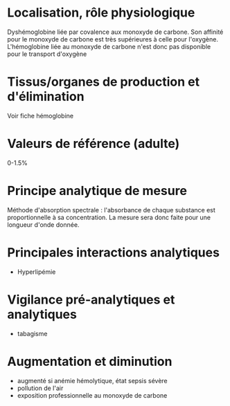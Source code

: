 * Localisation, rôle physiologique
:PROPERTIES:
:CUSTOM_ID: localisation-rôle-physiologique
:END:
Dyshémoglobine liée par covalence aux monoxyde de carbone. Son affinité
pour le monoxyde de carbone est très supérieures à celle pour l'oxygène.
L'hémoglobine liée au monoxyde de carbone n'est donc pas disponible pour
le transport d'oxygène

* Tissus/organes de production et d'élimination
:PROPERTIES:
:CUSTOM_ID: tissusorganes-de-production-et-délimination
:END:
Voir fiche hémoglobine

* Valeurs de référence (adulte)
:PROPERTIES:
:CUSTOM_ID: valeurs-de-référence-adulte
:END:
0-1.5%

* Principe analytique de mesure
:PROPERTIES:
:CUSTOM_ID: principe-analytique-de-mesure
:END:
Méthode d'absorption spectrale : l'absorbance de chaque substance est
proportionnelle à sa concentration. La mesure sera donc faite pour une
longueur d'onde donnée.

* Principales interactions analytiques
:PROPERTIES:
:CUSTOM_ID: principales-interactions-analytiques
:END:
- Hyperlipémie

* Vigilance pré-analytiques et analytiques
:PROPERTIES:
:CUSTOM_ID: vigilance-pré-analytiques-et-analytiques
:END:
- tabagisme

* Augmentation et diminution
:PROPERTIES:
:CUSTOM_ID: augmentation-et-diminution
:END:
- augmenté si anémie hémolytique, état sepsis sévère
- pollution de l'air
- exposition professionnelle au monoxyde de carbone

